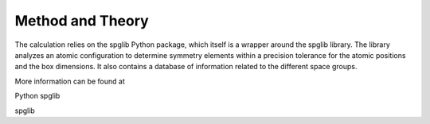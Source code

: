 Method and Theory
-----------------

The calculation relies on the spglib Python package, which itself is a
wrapper around the spglib library. The library analyzes an atomic
configuration to determine symmetry elements within a precision
tolerance for the atomic positions and the box dimensions. It also
contains a database of information related to the different space
groups.

More information can be found at

Python spglib

spglib
